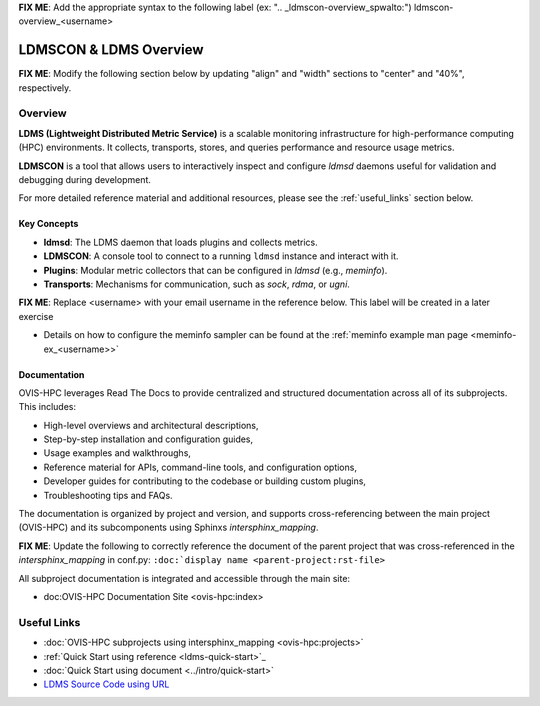 **FIX ME**: Add the appropriate syntax to the following label (ex: ".. _ldmscon-overview_spwalto:")
ldmscon-overview_<username>

LDMSCON & LDMS Overview
=======================

**FIX ME**: Modify the following section below by updating "align" and "width" sections to "center" and "40%", respectively.

.. image:: ../images/main-logo.png
   :alt: LDMS Logo
   :align: left
   :width: 15%
   :height: 95%

Overview
--------

**LDMS (Lightweight Distributed Metric Service)** is a scalable monitoring infrastructure for high-performance computing (HPC) environments. It collects, transports, stores, and queries performance and resource usage metrics.

**LDMSCON** is a tool that allows users to interactively inspect and configure `ldmsd` daemons useful for validation and debugging during development.

For more detailed reference material and additional resources, please see the :ref:`useful_links` section below.

Key Concepts
^^^^^^^^^^^^

- **ldmsd**: The LDMS daemon that loads plugins and collects metrics.
- **LDMSCON**: A console tool to connect to a running ``ldmsd`` instance and interact with it.
- **Plugins**: Modular metric collectors that can be configured in `ldmsd` (e.g., `meminfo`).
- **Transports**: Mechanisms for communication, such as `sock`, `rdma`, or `ugni`.

**FIX ME**: Replace <username> with your email username in the reference below. This label will be created in a later exercise 

* Details on how to configure the meminfo sampler can be found at the :ref:`meminfo example man page <meminfo-ex_<username>>`

Documentation
^^^^^^^^^^^^^

OVIS-HPC leverages Read The Docs to provide centralized and structured documentation across all of its subprojects. This includes:

- High-level overviews and architectural descriptions,
- Step-by-step installation and configuration guides,
- Usage examples and walkthroughs,
- Reference material for APIs, command-line tools, and configuration options,
- Developer guides for contributing to the codebase or building custom plugins,
- Troubleshooting tips and FAQs.

The documentation is organized by project and version, and supports cross-referencing between the main project (OVIS-HPC) and its subcomponents using Sphinxs `intersphinx_mapping`.

**FIX ME**: Update the following to correctly reference the document of the parent project that was cross-referenced in the `intersphinx_mapping` in conf.py: ``:doc:`display name <parent-project:rst-file>``

All subproject documentation is integrated and accessible through the main site:

- doc:OVIS-HPC Documentation Site <ovis-hpc:index>

.. _useful_links

Useful Links
------------

- :doc:`OVIS-HPC subprojects using intersphinx_mapping <ovis-hpc:projects>`
- :ref:`Quick Start using reference <ldms-quick-start>`_
- :doc:`Quick Start using document <../intro/quick-start>`
- `LDMS Source Code using URL <https://github.com/ovis-hpc/ldms>`_

